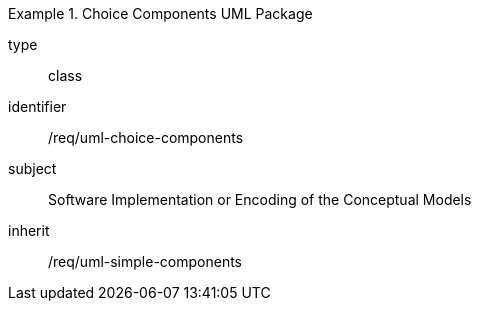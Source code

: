 [requirement,model=ogc]
.Choice Components UML Package
====
[%metadata]
type:: class
identifier:: /req/uml-choice-components
subject:: Software Implementation or Encoding of the Conceptual Models
inherit:: /req/uml-simple-components
====
